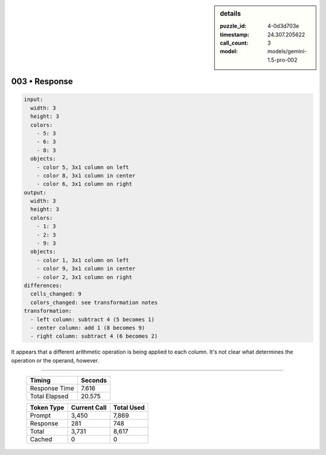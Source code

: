 .. sidebar:: details

   :puzzle_id: 4-0d3d703e
   :timestamp: 24.307.205622
   :call_count: 3
   :model: models/gemini-1.5-pro-002

003 • Response
==============


.. code-block:: yaml

   input:
     width: 3
     height: 3
     colors:
       - 5: 3
       - 6: 3
       - 8: 3
     objects:
       - color 5, 3x1 column on left
       - color 8, 3x1 column in center
       - color 6, 3x1 column on right
   output:
     width: 3
     height: 3
     colors:
       - 1: 3
       - 2: 3
       - 9: 3
     objects:
       - color 1, 3x1 column on left
       - color 9, 3x1 column in center
       - color 2, 3x1 column on right
   differences:
     cells_changed: 9
     colors_changed: see transformation notes
   transformation:
     - left column: subtract 4 (5 becomes 1)
     - center column: add 1 (8 becomes 9)
     - right column: subtract 4 (6 becomes 2)

It appears that a different arithmetic operation is being applied to each column.  It's not clear what determines the operation or the operand, however.



.. seealso::

   - :doc:`003-history`
   - :doc:`003-prompt`



====

   +----------------+--------------+
   | Timing         |      Seconds |
   +================+==============+
   | Response Time  |        7.616 |
   +----------------+--------------+
   | Total Elapsed  |       20.575 |
   +----------------+--------------+



   +----------------+--------------+-------------+
   | Token Type     | Current Call |  Total Used |
   +================+==============+=============+
   | Prompt         |        3,450 |       7,869 |
   +----------------+--------------+-------------+
   | Response       |          281 |         748 |
   +----------------+--------------+-------------+
   | Total          |        3,731 |       8,617 |
   +----------------+--------------+-------------+
   | Cached         |            0 |           0 |
   +----------------+--------------+-------------+
